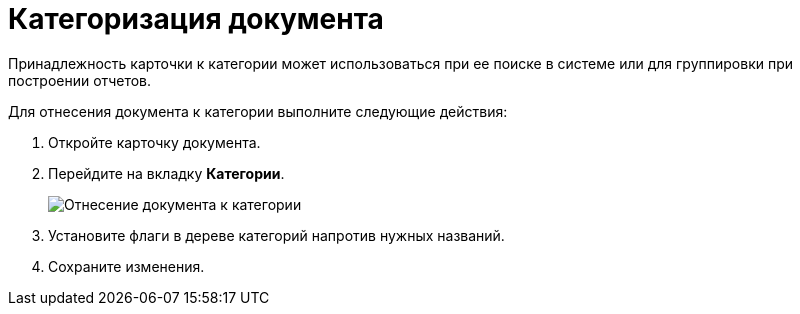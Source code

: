 = Категоризация документа

Принадлежность карточки к категории может использоваться при ее поиске в системе или для группировки при построении отчетов.

Для отнесения документа к категории выполните следующие действия:

. Откройте карточку документа.
. Перейдите на вкладку *Категории*.
+
image::catgories-tab.png[Отнесение документа к категории]
. Установите флаги в дереве категорий напротив нужных названий.
. Сохраните изменения.
